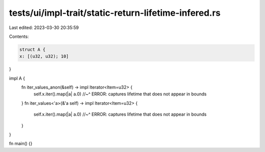 tests/ui/impl-trait/static-return-lifetime-infered.rs
=====================================================

Last edited: 2023-03-30 20:35:59

Contents:

.. code-block:: rs

    struct A {
    x: [(u32, u32); 10]
}

impl A {
    fn iter_values_anon(&self) -> impl Iterator<Item=u32> {
        self.x.iter().map(|a| a.0)
        //~^ ERROR: captures lifetime that does not appear in bounds
    }
    fn iter_values<'a>(&'a self) -> impl Iterator<Item=u32> {
        self.x.iter().map(|a| a.0)
        //~^ ERROR: captures lifetime that does not appear in bounds
    }
}

fn main() {}


